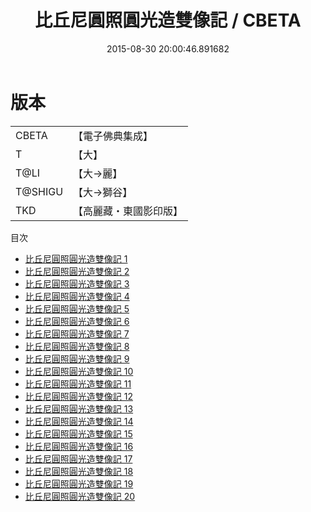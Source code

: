 #+TITLE: 比丘尼圓照圓光造雙像記 / CBETA

#+DATE: 2015-08-30 20:00:46.891682
* 版本
 |     CBETA|【電子佛典集成】|
 |         T|【大】     |
 |      T@LI|【大→麗】   |
 |   T@SHIGU|【大→獅谷】  |
 |       TKD|【高麗藏・東國影印版】|
目次
 - [[file:KR6f0012_001.txt][比丘尼圓照圓光造雙像記 1]]
 - [[file:KR6f0012_002.txt][比丘尼圓照圓光造雙像記 2]]
 - [[file:KR6f0012_003.txt][比丘尼圓照圓光造雙像記 3]]
 - [[file:KR6f0012_004.txt][比丘尼圓照圓光造雙像記 4]]
 - [[file:KR6f0012_005.txt][比丘尼圓照圓光造雙像記 5]]
 - [[file:KR6f0012_006.txt][比丘尼圓照圓光造雙像記 6]]
 - [[file:KR6f0012_007.txt][比丘尼圓照圓光造雙像記 7]]
 - [[file:KR6f0012_008.txt][比丘尼圓照圓光造雙像記 8]]
 - [[file:KR6f0012_009.txt][比丘尼圓照圓光造雙像記 9]]
 - [[file:KR6f0012_010.txt][比丘尼圓照圓光造雙像記 10]]
 - [[file:KR6f0012_011.txt][比丘尼圓照圓光造雙像記 11]]
 - [[file:KR6f0012_012.txt][比丘尼圓照圓光造雙像記 12]]
 - [[file:KR6f0012_013.txt][比丘尼圓照圓光造雙像記 13]]
 - [[file:KR6f0012_014.txt][比丘尼圓照圓光造雙像記 14]]
 - [[file:KR6f0012_015.txt][比丘尼圓照圓光造雙像記 15]]
 - [[file:KR6f0012_016.txt][比丘尼圓照圓光造雙像記 16]]
 - [[file:KR6f0012_017.txt][比丘尼圓照圓光造雙像記 17]]
 - [[file:KR6f0012_018.txt][比丘尼圓照圓光造雙像記 18]]
 - [[file:KR6f0012_019.txt][比丘尼圓照圓光造雙像記 19]]
 - [[file:KR6f0012_020.txt][比丘尼圓照圓光造雙像記 20]]
